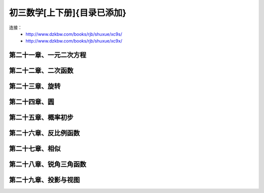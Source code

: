 初三数学[上下册]{目录已添加}
=======================================================================

连接：
 - http://www.dzkbw.com/books/rjb/shuxue/xc9s/
 - http://www.dzkbw.com/books/rjb/shuxue/xc9x/

第二十一章、一元二次方程
---------------------------------------------------------------------
第二十二章、二次函数
---------------------------------------------------------------------
第二十三章、旋转
---------------------------------------------------------------------
第二十四章、圆
---------------------------------------------------------------------
第二十五章、概率初步
---------------------------------------------------------------------
第二十六章、反比例函数
---------------------------------------------------------------------
第二十七章、相似
---------------------------------------------------------------------
第二十八章、锐角三角函数
---------------------------------------------------------------------
第二十九章、投影与视图
---------------------------------------------------------------------
